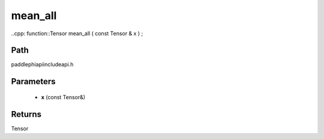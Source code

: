 .. _en_api_paddle_experimental_mean_all:

mean_all
-------------------------------

..cpp: function::Tensor mean_all ( const Tensor & x ) ;


Path
:::::::::::::::::::::
paddle\phi\api\include\api.h

Parameters
:::::::::::::::::::::
	- **x** (const Tensor&)

Returns
:::::::::::::::::::::
Tensor

